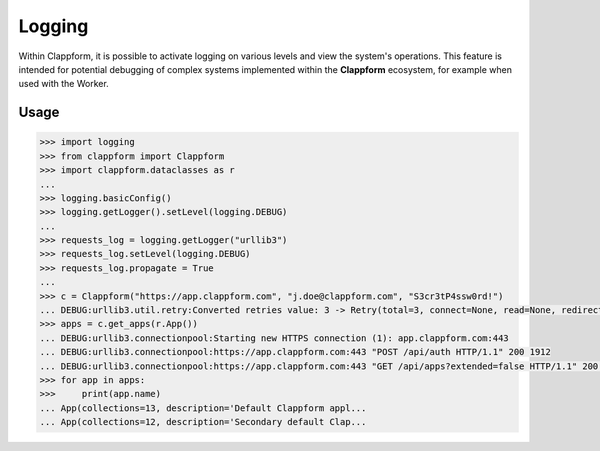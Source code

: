 Logging
============

Within Clappform, it is possible to activate logging on various levels and view the system's operations. This feature is intended for potential debugging of complex systems implemented within the **Clappform** ecosystem, for example when used with the Worker.

Usage
------

.. code:: python

    >>> import logging
    >>> from clappform import Clappform
    >>> import clappform.dataclasses as r
    ...
    >>> logging.basicConfig()
    >>> logging.getLogger().setLevel(logging.DEBUG)
    ... 
    >>> requests_log = logging.getLogger("urllib3")
    >>> requests_log.setLevel(logging.DEBUG)
    >>> requests_log.propagate = True
    ... 
    >>> c = Clappform("https://app.clappform.com", "j.doe@clappform.com", "S3cr3tP4ssw0rd!")
    ... DEBUG:urllib3.util.retry:Converted retries value: 3 -> Retry(total=3, connect=None, read=None, redirect=None, status=None)
    >>> apps = c.get_apps(r.App())
    ... DEBUG:urllib3.connectionpool:Starting new HTTPS connection (1): app.clappform.com:443
    ... DEBUG:urllib3.connectionpool:https://app.clappform.com:443 "POST /api/auth HTTP/1.1" 200 1912
    ... DEBUG:urllib3.connectionpool:https://app.clappform.com:443 "GET /api/apps?extended=false HTTP/1.1" 200 37106
    >>> for app in apps:
    >>>     print(app.name)
    ... App(collections=13, description='Default Clappform appl...
    ... App(collections=12, description='Secondary default Clap...